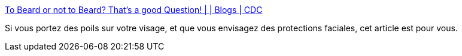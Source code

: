 :jbake-type: post
:jbake-status: published
:jbake-title: To Beard or not to Beard? That’s a good Question! | | Blogs | CDC
:jbake-tags: visage,maladie,épidémie,protection,santé,infographie,_mois_févr.,_année_2020
:jbake-date: 2020-02-29
:jbake-depth: ../
:jbake-uri: shaarli/1583006553000.adoc
:jbake-source: https://nicolas-delsaux.hd.free.fr/Shaarli?searchterm=https%3A%2F%2Fblogs.cdc.gov%2Fniosh-science-blog%2F2017%2F11%2F02%2Fnoshave%2F&searchtags=visage+maladie+%C3%A9pid%C3%A9mie+protection+sant%C3%A9+infographie+_mois_f%C3%A9vr.+_ann%C3%A9e_2020
:jbake-style: shaarli

https://blogs.cdc.gov/niosh-science-blog/2017/11/02/noshave/[To Beard or not to Beard? That’s a good Question! | | Blogs | CDC]

Si vous portez des poils sur votre visage, et que vous envisagez des protections faciales, cet article est pour vous.

